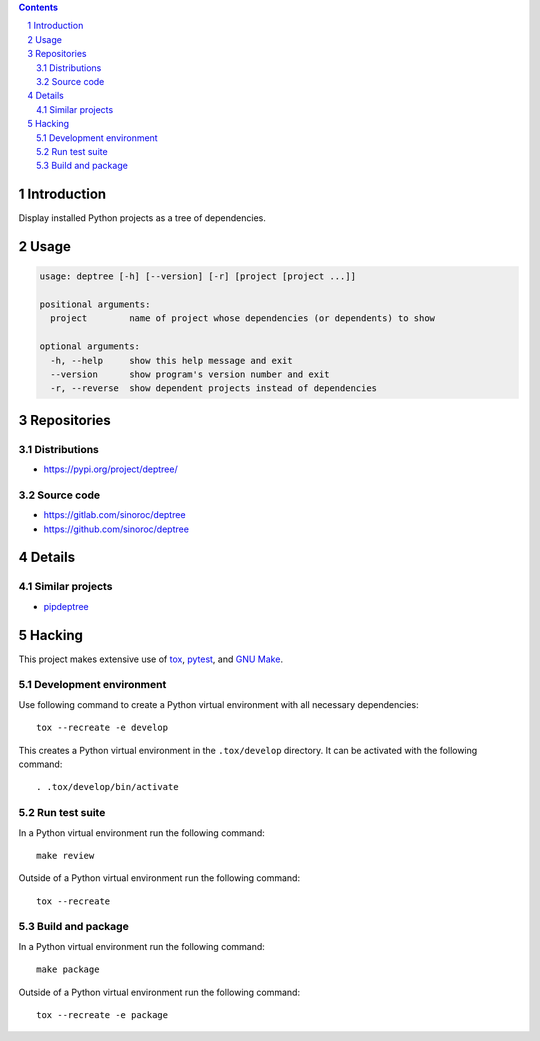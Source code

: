 ..


.. contents::

.. sectnum::


Introduction
============

Display installed Python projects as a tree of dependencies.


Usage
=====

.. code::

    usage: deptree [-h] [--version] [-r] [project [project ...]]

    positional arguments:
      project        name of project whose dependencies (or dependents) to show

    optional arguments:
      -h, --help     show this help message and exit
      --version      show program's version number and exit
      -r, --reverse  show dependent projects instead of dependencies


Repositories
============

Distributions
-------------

* https://pypi.org/project/deptree/


Source code
-----------

* https://gitlab.com/sinoroc/deptree
* https://github.com/sinoroc/deptree


Details
=======

Similar projects
----------------

* `pipdeptree`_


Hacking
=======

This project makes extensive use of `tox`_, `pytest`_, and `GNU Make`_.


Development environment
-----------------------

Use following command to create a Python virtual environment with all
necessary dependencies::

    tox --recreate -e develop

This creates a Python virtual environment in the ``.tox/develop`` directory. It
can be activated with the following command::

    . .tox/develop/bin/activate


Run test suite
--------------

In a Python virtual environment run the following command::

    make review

Outside of a Python virtual environment run the following command::

    tox --recreate


Build and package
-----------------

In a Python virtual environment run the following command::

    make package

Outside of a Python virtual environment run the following command::

    tox --recreate -e package


.. Links

.. _`GNU Make`: https://www.gnu.org/software/make/
.. _`pipdeptree`: https://pypi.org/project/pipdeptree/
.. _`pytest`: https://pytest.org/
.. _`tox`: https://tox.readthedocs.io/


.. EOF
